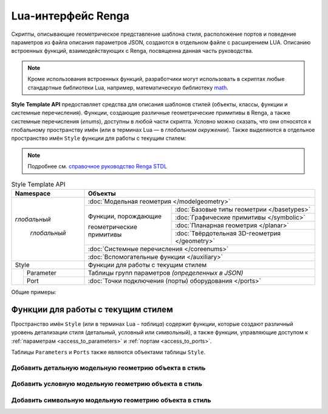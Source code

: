 Lua-интерфейс Renga
===================

Скрипты, описывающие геометрическое представление шаблона стиля, расположение портов и поведение параметров из файла описания параметров JSON, создаются в отдельном файле с расширением LUA. Описанию встроенных функций, взаимодействующих с Renga, посвященна данная часть руководства.

.. note:: Кроме использования встроенных функций, разработчики могут использовать в скриптах любые стандартные библиотеки Lua, например, математическую библиотеку `math <http://lua-users.org/wiki/MathLibraryTutorial>`_.

**Style Template API** предоставляет средства для описания шаблонов стилей (объекты, классы, функции и системные перечисления). Функции, создающие различные геометрические примитивы в Renga, а также системные перечисления (*enums*), доступны в любой части скрипта. Условно можно сказать, что они относятся к глобальному пространству имён (или в терминах Lua — в *глобальном окружении*). Также выделяются в отдельное пространство имён ``Style`` функции для работы с текущим стилем:

.. note:: Подробнее см. `справочное руководство Renga STDL <https://help.rengabim.com/stdl/ru/modules.html>`_

.. table:: Style Template API
   
    +-------------------+-----------------------------------------------------------------------------------------------+
    | Namespace         | Объекты                                                                                       |
    +===================+===============================================================================================+
    | *глобальный*      | :doc:`Модельная геометрия </modelgeometry>`                                                   |    
    |                   +-----------------------------------------------+-----------------------------------------------+    
    |  *глобальный*     | Функции, порождающие                          | :doc:`Базовые типы геометрии </basetypes>`    | 
    |                   |                                               +-----------------------------------------------+
    |                   | геометрические примитивы                      | :doc:`Графические примитивы </symbolic>`      |    
    |                   |                                               +-----------------------------------------------+
    |                   |                                               | :doc:`Планарная геометрия </planar>`          |
    |                   |                                               +-----------------------------------------------+
    |                   |                                               | :doc:`Твёрдотельная 3D-геометрия </geometry>` |    
    |                   +-----------------------------------------------+-----------------------------------------------+
    |                   | :doc:`Системные перечисления </coreenums>`                                                    |
    |                   +-----------------------------------------------------------------------------------------------+
    |                   | :doc:`Вспомогательные функции </auxiliary>`                                                   |
    +-------------------+-----------------------------------------------------------------------------------------------+
    | Style             | Функции для работы с текущим стилем                                                           |
    +-------+-----------+-----------------------------------------------------------------------------------------------+
    |       | Parameter | Таблицы групп параметров *(определенных в JSON)*                                              |
    |       +-----------+-----------------------------------------------------------------------------------------------+
    |       | Port      | :doc:`Точки подключения (порты) оборудования </ports>`                                        |
    +-------+-----------+-----------------------------------------------------------------------------------------------+

Общие примеры:

.. code-block:: lua
    :caption: Пример 1. Создание твердотельной 3D-геометрии в виде сферы, радиусом ``radius`` и с центром в точке ``origin``:
    :linenos:

    local solid = CreateSphere(radius, origin)

.. code-block:: lua
    :caption: Пример 2. Создание экземпляра планарной геометрии GeometrySet2D() :
    :linenos:

    local planarGeometry = GeometrySet2D()

.. code-block:: lua
    :caption: Пример 3. Создание точки в трёхмерном пространстве:
    :linenos:

    local origin = Point3D(x, y, z)

Функции для работы с текущим стилем
-----------------------------------

Пространство имён ``Style`` (или в терминах Lua - *таблица*) содержит функции, которые создают различный уровень детализации стиля (детальный, условный или символьный), а также функции, управляющие доступом к :ref:`параметрам <access_to_parameters>` и :ref:`портам <access_to_ports>`.

Таблицы ``Parameters`` и ``Ports`` также являются объектами таблицы ``Style``.

Добавить детальную модельную геометрию объекта в стиль
""""""""""""""""""""""""""""""""""""""""""""""""""""""

.. lua:function:: SetDetailedGeometry(detailedGeometry)

    :param detailedGeometry: Задает :doc:`модельную геометрию <../modelgeometry>`.
    :type detailedGeometry: ModelGeometry

.. code-block:: lua
    :caption: Пример 4. Добавление детальной модельной геометрии в стиль:
    :linenos:

    Style.SetDetailedGeometry(detailedGeometry)

Добавить условную модельную геометрию объекта в стиль
"""""""""""""""""""""""""""""""""""""""""""""""""""""

.. lua:function:: SetSymbolicGeometry(symbolicGeometry)

    :param symbolicGeometry: Задает :doc:`модельную геометрию <../modelgeometry>`.
    :type detailedGeometry: ModelGeometry

.. code-block:: lua
    :caption: Пример 5. Добавление условной модельной геометрии в стиль:
    :linenos:

    Style.SetSymbolicGeometry(symbolicGeometry)

Добавить символьную модельную геометрию объекта в стиль
"""""""""""""""""""""""""""""""""""""""""""""""""""""""

.. lua:function:: SetSymbolGeometry(symbolGeometry)

    :param symbolGeometry: Задает :doc:`модельную геометрию <../modelgeometry>`.
    :type detailedGeometry: ModelGeometry

.. code-block:: lua
    :caption: Пример 5. Добавление символьной модельной геометрии в стиль:
    :linenos:

    Style.SetSymbolGeometry(symbolGeometry)

